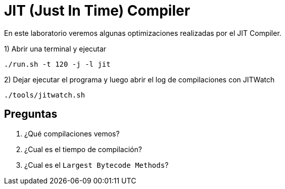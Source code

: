 = JIT (Just In Time) Compiler

En este laboratorio veremos algunas optimizaciones realizadas por el JIT Compiler.

1) Abrir una terminal y ejecutar

[source,bash]
----
./run.sh -t 120 -j -l jit
----

2) Dejar ejecutar el programa y luego abrir el log de compilaciones con JITWatch

[source,bash]
----
./tools/jitwatch.sh
----

== Preguntas

1. ¿Qué compilaciones vemos?

2. ¿Cual es el tiempo de compilación?

3. ¿Cual es el `Largest Bytecode Methods`?
